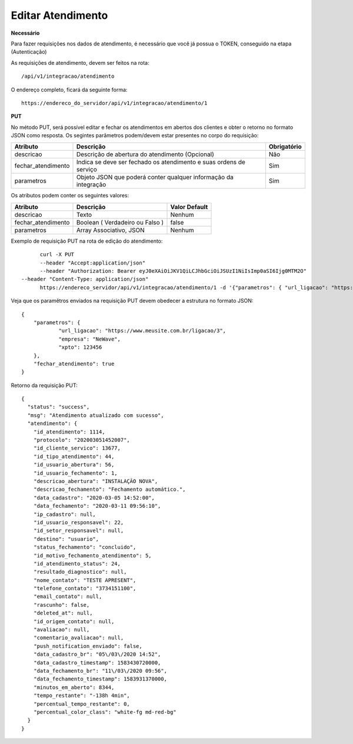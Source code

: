 Editar Atendimento
============

**Necessário**

Para fazer requisições nos dados de atendimento, é necessário que você já possua o TOKEN, conseguido na etapa (Autenticação)

As requisições de atendimento, devem ser feitos na rota::

	/api/v1/integracao/atendimento

O endereço completo, ficará da seguinte forma::

	https://endereco_do_servidor/api/v1/integracao/atendimento/1

**PUT**

No método PUT, será possível editar e fechar os atendimentos em abertos dos clientes e obter o retorno no formato JSON como resposta. Os segintes parâmetros podem/devem estar presentes no corpo do requisição:

.. list-table::
   :header-rows: 1
   
   *  -  Atributo
      -  Descrição
      -  Obrigatório

   *  -  descricao
      -  Descrição de abertura do atendimento (Opcional)
      -  Não

   *  -  fechar_atendimento
      -  Indica se deve ser fechado os atendimento e suas ordens de serviço
      -  Sim

   *  -  parametros
      -  Objeto JSON que poderá conter qualquer informação da integração
      -  Sim

Os atributos podem conter os seguintes valores:

.. list-table::
   :header-rows: 1
   
   *  -  Atributo
      -  Descrição
      -  Valor Default

   *  -  descricao
      -  Texto
      -  Nenhum

   *  -  fechar_atendimento
      -  Boolean ( Verdadeiro ou Falso )
      -  false

   *  -  parametros
      -  Array Associativo, JSON
      -  Nenhum

Exemplo de requisição PUT na rota de edição do atendimento::

	curl -X PUT 
	--header "Accept:application/json"
	--header "Authorization: Bearer eyJ0eXAiOiJKV1QiLCJhbGciOiJSUzI1NiIsImp0aSI6Ijg0MTM2O"
  --header "Content-Type: application/json"
	https://endereco_servidor/api/v1/integracao/atendimento/1 -d '{"parametros": { "url_ligacao": "https://www.meusite.com.br/ligacao/3", "empresa": "NeWave", "xpto": 123456 }, "fechar_atendimento": true }' -k


Veja que os paramêtros enviados na requisição PUT devem obedecer a estrutura no formato JSON::

        {
            "parametros": {
                    "url_ligacao": "https://www.meusite.com.br/ligacao/3",
                    "empresa": "NeWave",
                    "xpto": 123456
            },
            "fechar_atendimento": true
        }

Retorno da requisição PUT::

        {
          "status": "success",
          "msg": "Atendimento atualizado com sucesso",
          "atendimento": {
            "id_atendimento": 1114,
            "protocolo": "202003051452007",
            "id_cliente_servico": 13677,
            "id_tipo_atendimento": 44,
            "id_usuario_abertura": 56,
            "id_usuario_fechamento": 1,
            "descricao_abertura": "INSTALAÇÃO NOVA",
            "descricao_fechamento": "Fechamento automático.",
            "data_cadastro": "2020-03-05 14:52:00",
            "data_fechamento": "2020-03-11 09:56:10",
            "ip_cadastro": null,
            "id_usuario_responsavel": 22,
            "id_setor_responsavel": null,
            "destino": "usuario",
            "status_fechamento": "concluido",
            "id_motivo_fechamento_atendimento": 5,
            "id_atendimento_status": 24,
            "resultado_diagnostico": null,
            "nome_contato": "TESTE APRESENT",
            "telefone_contato": "3734151100",
            "email_contato": null,
            "rascunho": false,
            "deleted_at": null,
            "id_origem_contato": null,
            "avaliacao": null,
            "comentario_avaliacao": null,
            "push_notification_enviado": false,
            "data_cadastro_br": "05\/03\/2020 14:52",
            "data_cadastro_timestamp": 1583430720000,
            "data_fechamento_br": "11\/03\/2020 09:56",
            "data_fechamento_timestamp": 1583931370000,
            "minutos_em_aberto": 8344,
            "tempo_restante": "-138h 4min",
            "percentual_tempo_restante": 0,
            "percentual_color_class": "white-fg md-red-bg"
          }
        }
        
.. ::note

    É necessário fornecer o ID do atendimento na rota da requisição.

